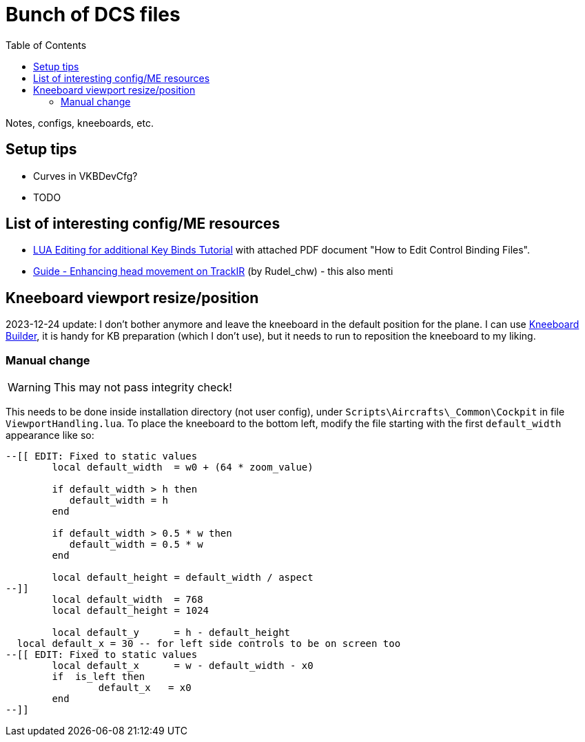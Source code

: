 :toc:
= Bunch of DCS files

Notes, configs, kneeboards, etc.

== Setup tips

* Curves in VKBDevCfg?
* TODO

== List of interesting config/ME resources

* https://forum.dcs.world/topic/270080-lua-editing-for-additional-key-binds-tutorial-no-discussion-here-please/[LUA Editing for additional Key Binds Tutorial]
with attached PDF document "How to Edit Control Binding Files".
* https://forum.dcs.world/topic/158413-guide-enhancing-head-movement-on-trackir[Guide - Enhancing head movement on TrackIR]
(by Rudel_chw) - this also menti

== Kneeboard viewport resize/position

2023-12-24 update:
I don't bother anymore and leave the kneeboard in the default position for the plane.
I can use https://dcskneeboardbuilder.com/[Kneeboard Builder], it is handy for KB preparation
(which I don't use), but it needs to run to reposition the kneeboard to my liking.

=== Manual change

[WARNING]
This may not pass integrity check!

This needs to be done inside installation directory (not user config), under `Scripts\Aircrafts\_Common\Cockpit` in file `ViewportHandling.lua`.
To place the kneeboard to the bottom left, modify the file starting with the first `default_width` appearance like so:

[source,lua]
----
--[[ EDIT: Fixed to static values
	local default_width  = w0 + (64 * zoom_value)

	if default_width > h then
	   default_width = h
	end
	
	if default_width > 0.5 * w then
	   default_width = 0.5 * w
	end
		
	local default_height = default_width / aspect
--]]
	local default_width  = 768
	local default_height = 1024

	local default_y      = h - default_height
  local default_x = 30 -- for left side controls to be on screen too
--[[ EDIT: Fixed to static values
	local default_x      = w - default_width - x0
	if  is_left then
		default_x   = x0
	end
--]]
----
